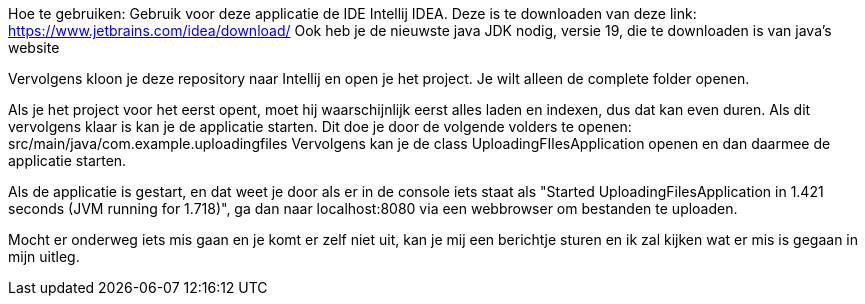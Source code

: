 Hoe te gebruiken:
Gebruik voor deze applicatie de IDE Intellij IDEA. Deze is te downloaden van deze link: https://www.jetbrains.com/idea/download/
Ook heb je de nieuwste java JDK nodig, versie 19, die te downloaden is van java's website

Vervolgens kloon je deze repository naar Intellij en open je het project. 
Je wilt alleen de complete folder openen.

Als je het project voor het eerst opent, moet hij waarschijnlijk eerst alles laden en indexen, dus dat kan even duren.
Als dit vervolgens klaar is kan je de applicatie starten.
Dit doe je door de volgende volders te openen:
src/main/java/com.example.uploadingfiles
Vervolgens kan je de class UploadingFIlesApplication openen en dan daarmee de applicatie starten.

Als de applicatie is gestart, en dat weet je door als er in de console iets staat als "Started UploadingFilesApplication in 1.421 seconds (JVM running for 1.718)",
ga dan naar localhost:8080 via een webbrowser om bestanden te uploaden.

Mocht er onderweg iets mis gaan en je komt er zelf niet uit, kan je mij een berichtje sturen en ik zal kijken wat er mis is gegaan in mijn uitleg.

=================================================================================================================

